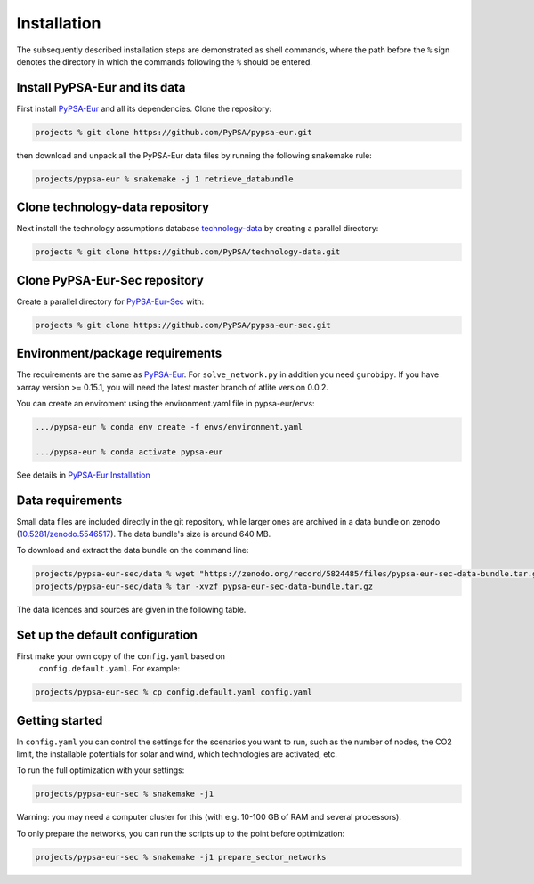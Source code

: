 .. _installation:

##########################################
Installation
##########################################

The subsequently described installation steps are demonstrated as shell commands, where the path before the ``%`` sign denotes the
directory in which the commands following the ``%`` should be entered.

Install PyPSA-Eur and its data
==============================

First install `PyPSA-Eur <https://github.com/PyPSA/pypsa-eur>`_ and all
its dependencies. Clone the repository:


.. code:: bash

    projects % git clone https://github.com/PyPSA/pypsa-eur.git

then download and unpack all the PyPSA-Eur data files by running the following snakemake rule:

.. code:: bash

    projects/pypsa-eur % snakemake -j 1 retrieve_databundle


Clone technology-data repository
================================

Next install the technology assumptions database `technology-data <https://github.com/PyPSA/technology-data>`_ by creating a parallel directory:

.. code:: bash

    projects % git clone https://github.com/PyPSA/technology-data.git


Clone PyPSA-Eur-Sec repository
==============================

Create a parallel directory for `PyPSA-Eur-Sec <https://github.com/PyPSA/pypsa-eur-sec>`_ with:

.. code:: bash

    projects % git clone https://github.com/PyPSA/pypsa-eur-sec.git

Environment/package requirements
================================



The requirements are the same as `PyPSA-Eur <https://github.com/PyPSA/pypsa-eur>`_. For
``solve_network.py`` in addition you need ``gurobipy``.  If you have
xarray version >= 0.15.1, you will need the latest master branch of
atlite version 0.0.2.

You can create an enviroment using the environment.yaml file in pypsa-eur/envs:

.. code:: bash

    .../pypsa-eur % conda env create -f envs/environment.yaml

    .../pypsa-eur % conda activate pypsa-eur

See details in `PyPSA-Eur Installation <https://pypsa-eur.readthedocs.io/en/latest/installation.html>`_

Data requirements
=================

Small data files are included directly in the git repository, while
larger ones are archived in a data bundle on zenodo (`10.5281/zenodo.5546517 <https://doi.org/10.5281/zenodo.5546517>`_).
The data bundle's size is around 640 MB.

To download and extract the data bundle on the command line:

.. code:: bash

    projects/pypsa-eur-sec/data % wget "https://zenodo.org/record/5824485/files/pypsa-eur-sec-data-bundle.tar.gz"
    projects/pypsa-eur-sec/data % tar -xvzf pypsa-eur-sec-data-bundle.tar.gz


The data licences and sources are given in the following table.


.. csv-table::
   :header-rows: 1
   :file: data.csv



Set up the default configuration
================================

First make your own copy of the ``config.yaml`` based on 
 ``config.default.yaml``. For example:

.. code:: bash

    projects/pypsa-eur-sec % cp config.default.yaml config.yaml


Getting started
===============


In ``config.yaml`` you can control the settings for the scenarios you
want to run, such as the number of nodes, the CO2 limit, the
installable potentials for solar and wind, which technologies are
activated, etc.

To run the full optimization with your settings:

.. code:: bash

    projects/pypsa-eur-sec % snakemake -j1

Warning: you may need a computer cluster for this (with e.g. 10-100 GB of RAM
and several processors).

To only prepare the networks, you can run the scripts up to the point before optimization:

.. code:: bash

    projects/pypsa-eur-sec % snakemake -j1 prepare_sector_networks
